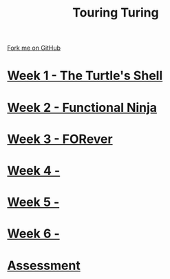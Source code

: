 #+STARTUP:indent
#+HTML_HEAD: <link rel="stylesheet" type="text/css" href="pages/css/styles.css"/>
#+HTML_HEAD_EXTRA: <link href='http://fonts.googleapis.com/css?family=Ubuntu+Mono|Ubuntu' rel='stylesheet' type='text/css'>
#+OPTIONS: f:nil author:nil num:nil creator:nil timestamp:nil  toc:nil
#+TITLE: Touring Turing
#+AUTHOR: Marc Scott


#+BEGIN_HTML
<div class="github-fork-ribbon-wrapper left">
    <div class="github-fork-ribbon">
        <a href="https://github.com/MarcScott/7-CS-Turing">Fork me on GitHub</a>
    </div>
</div>
#+END_HTML
* [[file:pages/1_Lesson.html][Week 1 - The Turtle's Shell]]
:PROPERTIES:
:HTML_CONTAINER_CLASS: link-heading
:END:
* [[file:pages/2_Lesson.html][Week 2 - Functional Ninja ]]
:PROPERTIES:
:HTML_CONTAINER_CLASS: link-heading
:END:      
* [[file:pages/3_Lesson.html][Week 3 - FORever ]] 
:PROPERTIES:
:HTML_CONTAINER_CLASS: link-heading
:END:
* [[file:pages/4_Lesson.html][Week 4 -  ]]
:PROPERTIES:
:HTML_CONTAINER_CLASS: link-heading
:END:      
* [[file:pages/5_Lesson.html][Week 5 -  ]]
:PROPERTIES:
:HTML_CONTAINER_CLASS: link-heading
:END:      
* [[file:pages/6_Lesson.html][Week 6 - ]]
:PROPERTIES:
:HTML_CONTAINER_CLASS: link-heading
:END:    
* [[file:pages/assessment.html][Assessment]]
:PROPERTIES:
:HTML_CONTAINER_CLASS: link-heading
:END:

